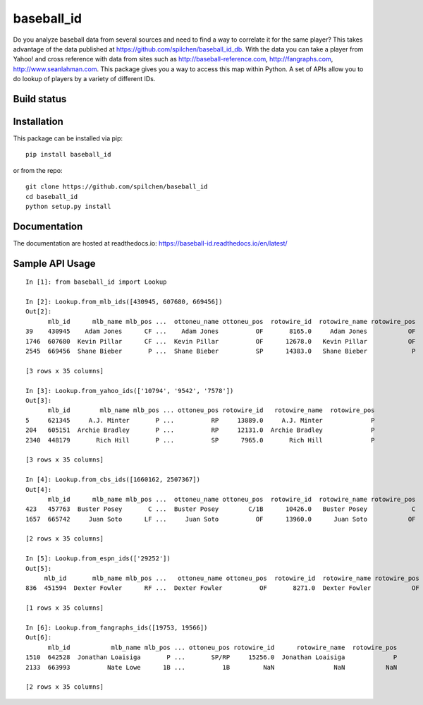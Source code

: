 ===========
baseball_id
===========

Do you analyze baseball data from several sources and need to find a way to correlate it for the same player?  This takes advantage of the data published at https://github.com/spilchen/baseball_id_db.  With the data you can take a player from Yahoo! and cross reference with data from sites such as http://baseball-reference.com, http://fangraphs.com, http://www.seanlahman.com.  This package gives you a way to access this map within Python.  A set of APIs allow you to do lookup of players by a variety of different IDs.

Build status
------------

.. image:: https://travis-ci.com/spilchen/baseball_id.svg?branch=master
    :target: https://travis-ci.com/spilchen/baseball_id
    
.. image:: https://readthedocs.org/projects/baseball-id/badge/?version=latest
    :target: https://baseball-id.readthedocs.io/en/latest/?badge=latest
    :alt: Documentation Status

Installation
------------

This package can be installed via pip:

::

  pip install baseball_id


or from the repo:

::

  git clone https://github.com/spilchen/baseball_id
  cd baseball_id
  python setup.py install

Documentation
-------------

The documentation are hosted at readthedocs.io: https://baseball-id.readthedocs.io/en/latest/

Sample API Usage
----------------

::

  In [1]: from baseball_id import Lookup

  In [2]: Lookup.from_mlb_ids([430945, 607680, 669456])
  Out[2]:
        mlb_id      mlb_name mlb_pos ...  ottoneu_name ottoneu_pos  rotowire_id  rotowire_name rotowire_pos
  39    430945    Adam Jones      CF ...    Adam Jones          OF       8165.0     Adam Jones           OF
  1746  607680  Kevin Pillar      CF ...  Kevin Pillar          OF      12678.0   Kevin Pillar           OF
  2545  669456  Shane Bieber       P ...  Shane Bieber          SP      14383.0   Shane Bieber            P
  
  [3 rows x 35 columns]
  
  In [3]: Lookup.from_yahoo_ids(['10794', '9542', '7578'])
  Out[3]:
        mlb_id        mlb_name mlb_pos ... ottoneu_pos rotowire_id   rotowire_name  rotowire_pos
  5     621345     A.J. Minter       P ...          RP     13889.0     A.J. Minter             P
  204   605151  Archie Bradley       P ...          RP     12131.0  Archie Bradley             P
  2340  448179       Rich Hill       P ...          SP      7965.0       Rich Hill             P
  
  [3 rows x 35 columns]
  
  In [4]: Lookup.from_cbs_ids([1660162, 2507367])
  Out[4]:
        mlb_id      mlb_name mlb_pos ...  ottoneu_name ottoneu_pos  rotowire_id  rotowire_name rotowire_pos
  423   457763  Buster Posey       C ...  Buster Posey        C/1B      10426.0   Buster Posey            C
  1657  665742     Juan Soto      LF ...     Juan Soto          OF      13960.0      Juan Soto           OF
  
  [2 rows x 35 columns]
  
  In [5]: Lookup.from_espn_ids(['29252'])
  Out[5]:
       mlb_id       mlb_name mlb_pos ...   ottoneu_name ottoneu_pos  rotowire_id  rotowire_name rotowire_pos
  836  451594  Dexter Fowler      RF ...  Dexter Fowler          OF       8271.0  Dexter Fowler           OF
  
  [1 rows x 35 columns]
  
  In [6]: Lookup.from_fangraphs_ids([19753, 19566])
  Out[6]:
        mlb_id           mlb_name mlb_pos ... ottoneu_pos rotowire_id      rotowire_name  rotowire_pos
  1510  642528  Jonathan Loaisiga       P ...       SP/RP     15256.0  Jonathan Loaisiga             P
  2133  663993          Nate Lowe      1B ...          1B         NaN                NaN           NaN
  
  [2 rows x 35 columns]
